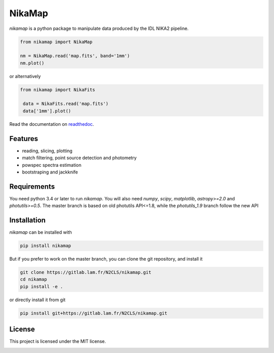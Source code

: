 NikaMap
=======
|pypi| |license| |wheels| |format| |pyversions| |rtd|

`nikamap` is a python package to manipulate data produced by the IDL NIKA2 pipeline.

.. code:: python

    from nikamap import NikaMap

    nm = NikaMap.read('map.fits', band='1mm')
    nm.plot()

or alternatively

.. code:: python

   from nikamap import NikaFits

    data = NikaFits.read('map.fits')
    data['1mm'].plot()

Read the documentation on `readthedoc <http://nikamap.readthedocs.io>`_.

Features
--------

- reading, slicing, plotting
- match filtering, point source detection and photometry
- powspec spectra estimation
- bootstraping and jackknife

Requirements
------------
You need python 3.4 or later to run `nikamap`. You will also need `numpy`, `scipy`, `matplotlib`, `astropy>=2.0` and `photutils>=0.5`. The master branch is based on old photutils API<=1.8, while the `photutils_1.9` branch follow the new API

Installation
------------
`nikamap` can be installed with 

.. code:: bash

    pip install nikamap

But if you prefer to work on the master branch, you can clone the git repository, and install it

.. code:: bash

    git clone https://gitlab.lam.fr/N2CLS/nikamap.git
    cd nikamap
    pip install -e .


or directly install it from git

.. code:: bash

    pip install git+https://gitlab.lam.fr/N2CLS/nikamap.git


License
-------

This project is licensed under the MIT license.

|build-travis| |appveyor| |codeclimate| |codehealth| |sonarqube|


.. |pypi| image:: https://img.shields.io/pypi/v/nikamap.svg?maxAge=2592000
    :alt: Latest Version
    :target: https://pypi.python.org/pypi/nikamap


.. |license| image:: https://img.shields.io/pypi/l/nikamap.svg?maxAge=2592000
    :alt: License


.. |wheels| image:: https://img.shields.io/pypi/wheel/nikamap.svg?maxAge=2592000
   :alt: Wheels


.. |format| image:: https://img.shields.io/pypi/format/nikamap.svg?maxAge=2592000
   :alt: Format


.. |pyversions| image:: https://img.shields.io/pypi/pyversions/nikamap.svg?maxAge=25920001;5002;0c
   :alt: pyversions


.. |build-travis| image:: https://travis-ci.org/abeelen/nikamap.svg?branch=master
    :alt: Travis Master Build
    :target: https://travis-ci.org/abeelen/nikamap


.. |codeclimate| image:: https://api.codeclimate.com/v1/badges/708805538fddec5ef127/maintainability
   :target: https://codeclimate.com/github/abeelen/nikamap/maintainability
   :alt: Maintainability


.. |codehealth| image:: https://landscape.io/github/abeelen/nikamap/master/landscape.svg?style=flat
   :alt: Code Health
   :target: https://landscape.io/github/abeelen/nikamap/master


.. |sonarqube| image:: https://sonarcloud.io/api/project_badges/measure?project=nikamap&metric=alert_status
   :alt: SonarQube
   :target: https://sonarcloud.io/dashboard/index/nikamap


.. |rtd| image:: https://readthedocs.org/projects/nikamap/badge/?version=latest
    :alt: Read the doc
    :target: http://nikamap.readthedocs.io/

.. |appveyor| image:: https://ci.appveyor.com/api/projects/status/github/abeelen/nikamap?branch=master&svg=true
    :alt: AppVeoyr
    :target: https://ci.appveyor.com/project/abeelen/nikamap
